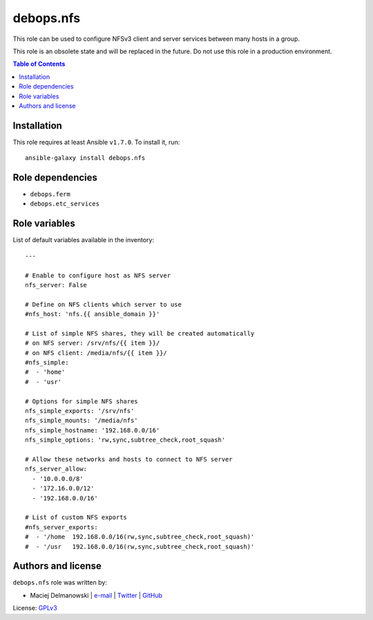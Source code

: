 debops.nfs
##########



This role can be used to configure NFSv3 client and server services between
many hosts in a group.

This role is an obsolete state and will be replaced in the future. Do not
use this role in a production environment.

.. contents:: Table of Contents
   :local:
   :depth: 2
   :backlinks: top

Installation
~~~~~~~~~~~~

This role requires at least Ansible ``v1.7.0``. To install it, run::

    ansible-galaxy install debops.nfs


Role dependencies
~~~~~~~~~~~~~~~~~

- ``debops.ferm``
- ``debops.etc_services``


Role variables
~~~~~~~~~~~~~~

List of default variables available in the inventory::

    ---
    
    # Enable to configure host as NFS server
    nfs_server: False
    
    # Define on NFS clients which server to use
    #nfs_host: 'nfs.{{ ansible_domain }}'
    
    # List of simple NFS shares, they will be created automatically
    # on NFS server: /srv/nfs/{{ item }}/
    # on NFS client: /media/nfs/{{ item }}/
    #nfs_simple:
    #  - 'home'
    #  - 'usr'
    
    # Options for simple NFS shares
    nfs_simple_exports: '/srv/nfs'
    nfs_simple_mounts: '/media/nfs'
    nfs_simple_hostname: '192.168.0.0/16'
    nfs_simple_options: 'rw,sync,subtree_check,root_squash'
    
    # Allow these networks and hosts to connect to NFS server
    nfs_server_allow:
      - '10.0.0.0/8'
      - '172.16.0.0/12'
      - '192.168.0.0/16'
    
    # List of custom NFS exports
    #nfs_server_exports:
    #  - '/home  192.168.0.0/16(rw,sync,subtree_check,root_squash)'
    #  - '/usr   192.168.0.0/16(rw,sync,subtree_check,root_squash)'




Authors and license
~~~~~~~~~~~~~~~~~~~

``debops.nfs`` role was written by:

- Maciej Delmanowski | `e-mail <mailto:drybjed@gmail.com>`__ | `Twitter <https://twitter.com/drybjed>`__ | `GitHub <https://github.com/drybjed>`__

License: `GPLv3 <https://tldrlegal.com/license/gnu-general-public-license-v3-%28gpl-3%29>`_

